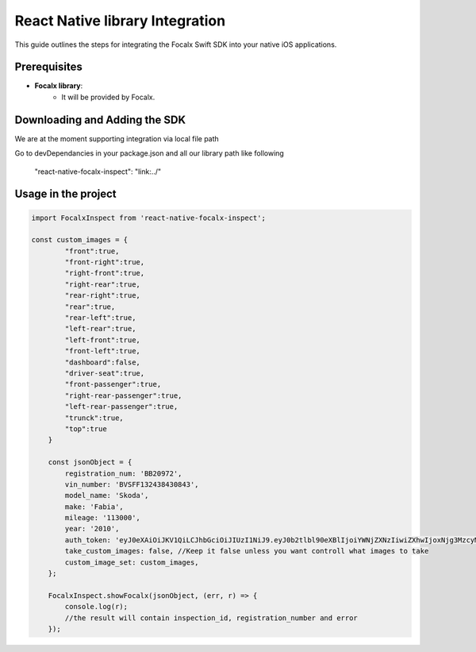 React Native  library Integration
==================================

This guide outlines the steps for integrating the Focalx Swift SDK into your native iOS applications.


Prerequisites
-------------

- **Focalx library**:
    -  It will be provided by Focalx.


Downloading and Adding the SDK
------------------------------

We are at the moment supporting integration via local file path

Go to devDependancies in your package.json and all our library path like following

    "react-native-focalx-inspect": "link:../"



Usage in the project 
------------------------------

.. code-block:: swift

    import FocalxInspect from 'react-native-focalx-inspect';

    const custom_images = {
            "front":true,
            "front-right":true,
            "right-front":true,
            "right-rear":true,
            "rear-right":true,
            "rear":true,   
            "rear-left":true,
            "left-rear":true,
            "left-front":true,
            "front-left":true,
            "dashboard":false,
            "driver-seat":true,
            "front-passenger":true,
            "right-rear-passenger":true,
            "left-rear-passenger":true,
            "trunck":true,
            "top":true
        }

        const jsonObject = {
            registration_num: 'BB20972',
            vin_number: 'BVSFF132438430843',
            model_name: 'Skoda',
            make: 'Fabia',
            mileage: '113000',
            year: '2010',
            auth_token: 'eyJ0eXAiOiJKV1QiLCJhbGciOiJIUzI1NiJ9.eyJ0b2tlbl90eXBlIjoiYWNjZXNzIiwiZXhwIjoxNjg3MzcyMzI4LCJqdGkiOiJjNzY2ZjYzNWUxMzE0MTkxYjlhZWE3ODBiZGQwYjAyZSIsInVzZXJfaWQiOjg0fQ.Ojd4tVmxuR592RYUDBs04WuMBXiQxt-KBnsMYYQMeKc',
            take_custom_images: false, //Keep it false unless you want controll what images to take
            custom_image_set: custom_images,
        };
        
        FocalxInspect.showFocalx(jsonObject, (err, r) => {
            console.log(r);
            //the result will contain inspection_id, registration_number and error
        });

